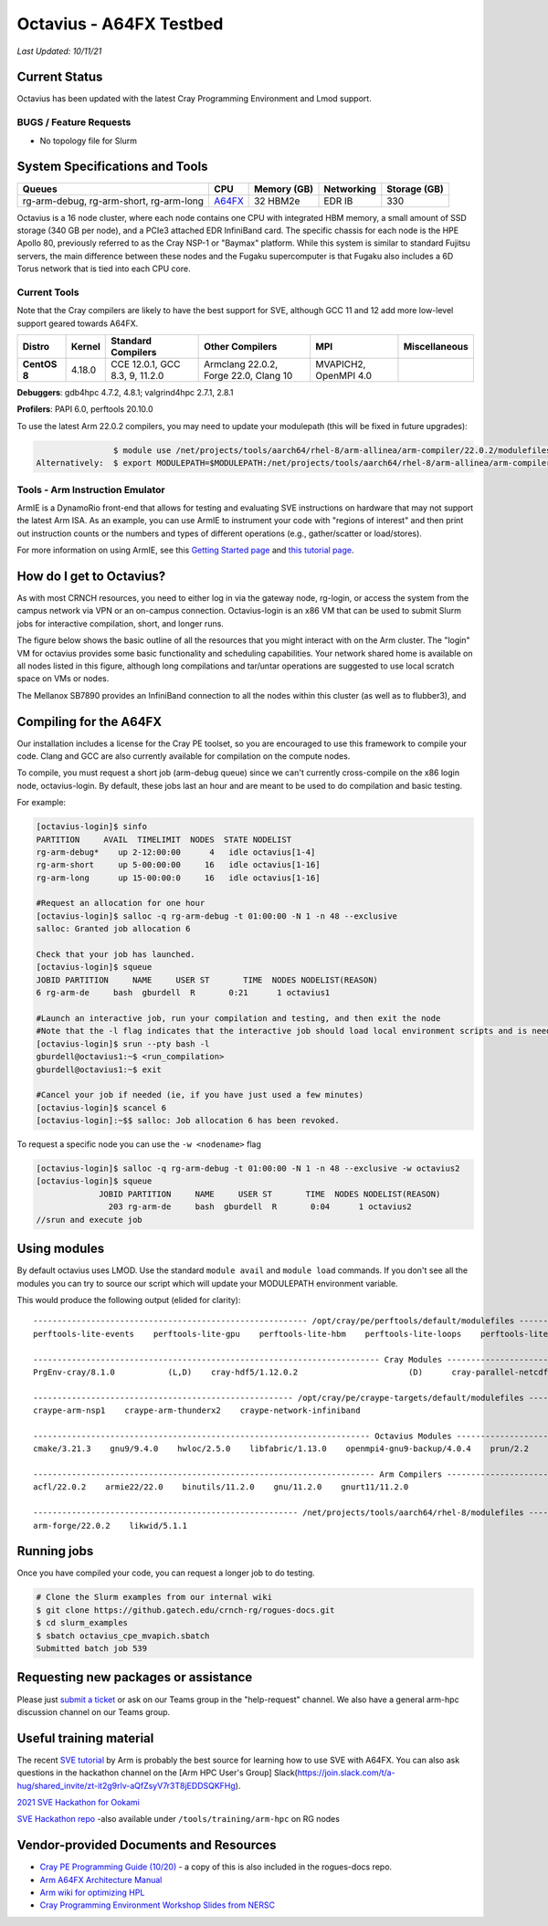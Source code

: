 ============
Octavius - A64FX Testbed
============

*Last Updated: 10/11/21*

Current Status
--------------

Octavius has been updated with the latest Cray Programming Environment
and Lmod support.

BUGS / Feature Requests
^^^^^^^^^^^^^^^^^^^^^^^

-  No topology file for Slurm

System Specifications and Tools
---------------------------------

+--------------+-------------+-------------+-------------+-------------+
| Queues       | CPU         | Memory (GB) | Networking  | Storage     |
|              |             |             |             | (GB)        |
+==============+=============+=============+=============+=============+
| rg-arm-debug,| `A64FX <htt | 32 HBM2e    | EDR IB      | 330         |
| rg-arm-short,| ps://en.wik |             |             |             |
| rg-arm-long  | ipedia.org/ |             |             |             |
|              | wiki/Fujits |             |             |             |
|              | u_A64FX>`__ |             |             |             |
+--------------+-------------+-------------+-------------+-------------+

Octavius is a 16 node cluster, where each node contains one CPU with
integrated HBM memory, a small amount of SSD storage (340 GB per node),
and a PCIe3 attached EDR InfiniBand card. The specific chassis for each
node is the HPE Apollo 80, previously referred to as the Cray NSP-1 or
"Baymax" platform. While this system is similar to standard Fujitsu
servers, the main difference between these nodes and the Fugaku
supercomputer is that Fugaku also includes a 6D Torus network that is
tied into each CPU core.

Current Tools
^^^^^^^^^^^^^

Note that the Cray compilers are likely to have the best support for
SVE, although GCC 11 and 12 add more low-level support geared
towards A64FX.

.. list-table::
    :widths: auto
    :header-rows: 1
    :stub-columns: 1

    * - Distro
      - Kernel
      - Standard Compilers
      - Other Compilers
      - MPI
      - Miscellaneous
    * - CentOS 8
      - 4.18.0
      - CCE 12.0.1, GCC 8.3, 9, 11.2.0
      - Armclang 22.0.2, Forge 22.0, Clang 10
      - MVAPICH2, OpenMPI 4.0
      - 

**Debuggers**: gdb4hpc 4.7.2, 4.8.1; valgrind4hpc 2.7.1, 2.8.1

**Profilers**: PAPI 6.0, perftools 20.10.0

To use the latest Arm 22.0.2 compilers, you may need to update your modulepath (this will be fixed in future upgrades):

.. code::
   
                   $ module use /net/projects/tools/aarch64/rhel-8/arm-allinea/arm-compiler/22.0.2/modulefiles
   Alternatively:  $ export MODULEPATH=$MODULEPATH:/net/projects/tools/aarch64/rhel-8/arm-allinea/arm-compiler/22.0.2/modulefiles

Tools - Arm Instruction Emulator
^^^^^^^^^^^^^
ArmIE is a DynamoRio front-end that allows for testing and evaluating SVE instructions on hardware that may not support the latest Arm ISA. As an example, you can use ArmIE to instrument your code with "regions of interest" and then print out instruction counts or the numbers and types of different operations (e.g., gather/scatter or load/stores).

For more information on using ArmIE, see this `Getting Started page <https://developer.arm.com/documentation/102190/22-0/Get-started/Get-started-with-Arm-Instruction-Emulator>`__ and `this tutorial page <https://developer.arm.com/documentation/102190/22-0/Tutorials/Analyze-Scalable-Vector-Extension--SVE--applications-with-Arm-Instruction-Emulator?lang=en>`__.

How do I get to Octavius?
-------------------------

As with most CRNCH resources, you need to either log in via the gateway
node, rg-login, or access the system from the campus network via VPN or
an on-campus connection. Octavius-login is an x86 VM that can be used to
submit Slurm jobs for interactive compilation, short, and longer runs.

The figure below shows the basic outline of all the resources that you
might interact with on the Arm cluster. The "login" VM for octavius
provides some basic functionality and scheduling capabilities. Your
network shared home is available on all nodes listed in this figure,
although long compilations and tar/untar operations are suggested to use
local scratch space on VMs or nodes.

The Mellanox SB7890 provides an InfiniBand connection to all the nodes
within this cluster (as well as to flubber3), and

.. figure:: ../figures/armhpc/rg-octavius-overview-2021.png
   :alt: Octavius overview

Compiling for the A64FX
-----------------------

Our installation includes a license for the Cray PE toolset, so you are
encouraged to use this framework to compile your code. Clang and GCC are
also currently available for compilation on the compute nodes.

To compile, you must request a short job (arm-debug queue) since we
can't currently cross-compile on the x86 login node, octavius-login. By
default, these jobs last an hour and are meant to be used to do
compilation and basic testing.

For example:

.. code:: 

   [octavius-login]$ sinfo
   PARTITION     AVAIL  TIMELIMIT  NODES  STATE NODELIST
   rg-arm-debug*    up 2-12:00:00      4   idle octavius[1-4]
   rg-arm-short     up 5-00:00:00     16   idle octavius[1-16]
   rg-arm-long      up 15-00:00:0     16   idle octavius[1-16]

   #Request an allocation for one hour
   [octavius-login]$ salloc -q rg-arm-debug -t 01:00:00 -N 1 -n 48 --exclusive
   salloc: Granted job allocation 6

   Check that your job has launched.
   [octavius-login]$ squeue
   JOBID PARTITION     NAME     USER ST       TIME  NODES NODELIST(REASON)
   6 rg-arm-de     bash  gburdell  R       0:21      1 octavius1

   #Launch an interactive job, run your compilation and testing, and then exit the node
   #Note that the -l flag indicates that the interactive job should load local environment scripts and is needed!
   [octavius-login]$ srun --pty bash -l
   gburdell@octavius1:~$ <run_compilation>
   gburdell@octavius1:~$ exit

   #Cancel your job if needed (ie, if you have just used a few minutes)
   [octavius-login]$ scancel 6
   [octavius-login]:~$$ salloc: Job allocation 6 has been revoked.

To request a specific node you can use the ``-w <nodename>`` flag

.. code:: 

   [octavius-login]$ salloc -q rg-arm-debug -t 01:00:00 -N 1 -n 48 --exclusive -w octavius2
   [octavius-login]$ squeue
                JOBID PARTITION     NAME     USER ST       TIME  NODES NODELIST(REASON)
                  203 rg-arm-de     bash  gburdell  R       0:04      1 octavius2
   //srun and execute job

Using modules
-------------

By default octavius uses LMOD. Use the standard ``module avail`` and ``module load`` commands. If you don't see all the modules you can try to source our script which will update your MODULEPATH environment variable.

.. code::
   //Shows how to source this script to add all available module paths
   $ . /tools/armhpc/init_modules_slurm_octavius_manual.sh
   $ module avail

This would produce the following output (elided for clarity)::

   --------------------------------------------------------- /opt/cray/pe/perftools/default/modulefiles ---------------------------------------------------------
   perftools-lite-events    perftools-lite-gpu    perftools-lite-hbm    perftools-lite-loops    perftools-lite    perftools-preload    perftools

   ------------------------------------------------------------------------ Cray Modules ------------------------------------------------------------------------   
   PrgEnv-cray/8.1.0           (L,D)    cray-hdf5/1.12.0.2                       (D)      cray-parallel-netcdf/1.12.1.0 (D)

   ------------------------------------------------------ /opt/cray/pe/craype-targets/default/modulefiles -------------------------------------------------------   
   craype-arm-nsp1    craype-arm-thunderx2    craype-network-infiniband

   ---------------------------------------------------------------------- Octavius Modules ----------------------------------------------------------------------   
   cmake/3.21.3    gnu9/9.4.0    hwloc/2.5.0    libfabric/1.13.0    openmpi4-gnu9-backup/4.0.4    prun/2.2    ucx/1.11.2

   ----------------------------------------------------------------------- Arm Compilers ------------------------------------------------------------------------   
   acfl/22.0.2    armie22/22.0    binutils/11.2.0    gnu/11.2.0    gnurt11/11.2.0

   ------------------------------------------------------- /net/projects/tools/aarch64/rhel-8/modulefiles -------------------------------------------------------   
   arm-forge/22.0.2    likwid/5.1.1


Running jobs
------------

Once you have compiled your code, you can request a longer job to do
testing.

.. code:: 

   # Clone the Slurm examples from our internal wiki
   $ git clone https://github.gatech.edu/crnch-rg/rogues-docs.git
   $ cd slurm_examples
   $ sbatch octavius_cpe_mvapich.sbatch
   Submitted batch job 539

Requesting new packages or assistance
-------------------------------------

Please just `submit a
ticket <https://github.gatech.edu/crnch-rg/rogues-docs/wiki/RG-Mailing-Lists-and-Requesting-Help>`__
or ask on our Teams group in the "help-request" channel. We also have a
general arm-hpc discussion channel on our Teams group.

Useful training material
------------------------

The recent `SVE tutorial <https://jlinford.github.io/sc20-hackathon/>`__
by Arm is probably the best source for learning how to use SVE with
A64FX. You can also ask questions in the hackathon channel on the [Arm
HPC User's Group]
Slack(\ https://join.slack.com/t/a-hug/shared_invite/zt-it2g9rlv-aQfZsyV7r3T8jEDDSQKFHg).

`2021 SVE Hackathon for
Ookami <https://gitlab.com/arm-hpc/training/arm-sve-tools>`__

`SVE Hackathon
repo <https://gitlab.com/arm-hpc/training/arm-sve-tools>`__ -also
available under ``/tools/training/arm-hpc`` on RG nodes

Vendor-provided Documents and Resources
---------------------------------------

-  `Cray PE Programming Guide
   (10/20) <https://pubs.cray.com/bundle/HPE_Cray_Programming_Environment_User_Guide_For_Apollo_80_ARM_2009_S8011_Apollo80/page/About_Cray_Programming_Environment_User_Guide.html#>`__
   - a copy of this is also included in the rogues-docs repo.

-  `Arm A64FX Architecture
   Manual <https://github.com/fujitsu/A64FX/blob/master/doc/A64FX_Microarchitecture_Manual_en_1.2.pdf>`__

-  `Arm wiki for optimizing
   HPL <https://gitlab.com/arm-hpc/packages/-/wikis/packages/hpl>`__

-  `Cray Programming Environment Workshop Slides from
   NERSC <https://www.nersc.gov/assets/Uploads/180614+CrayPE+Workshop-NERSC.pdf>`__

